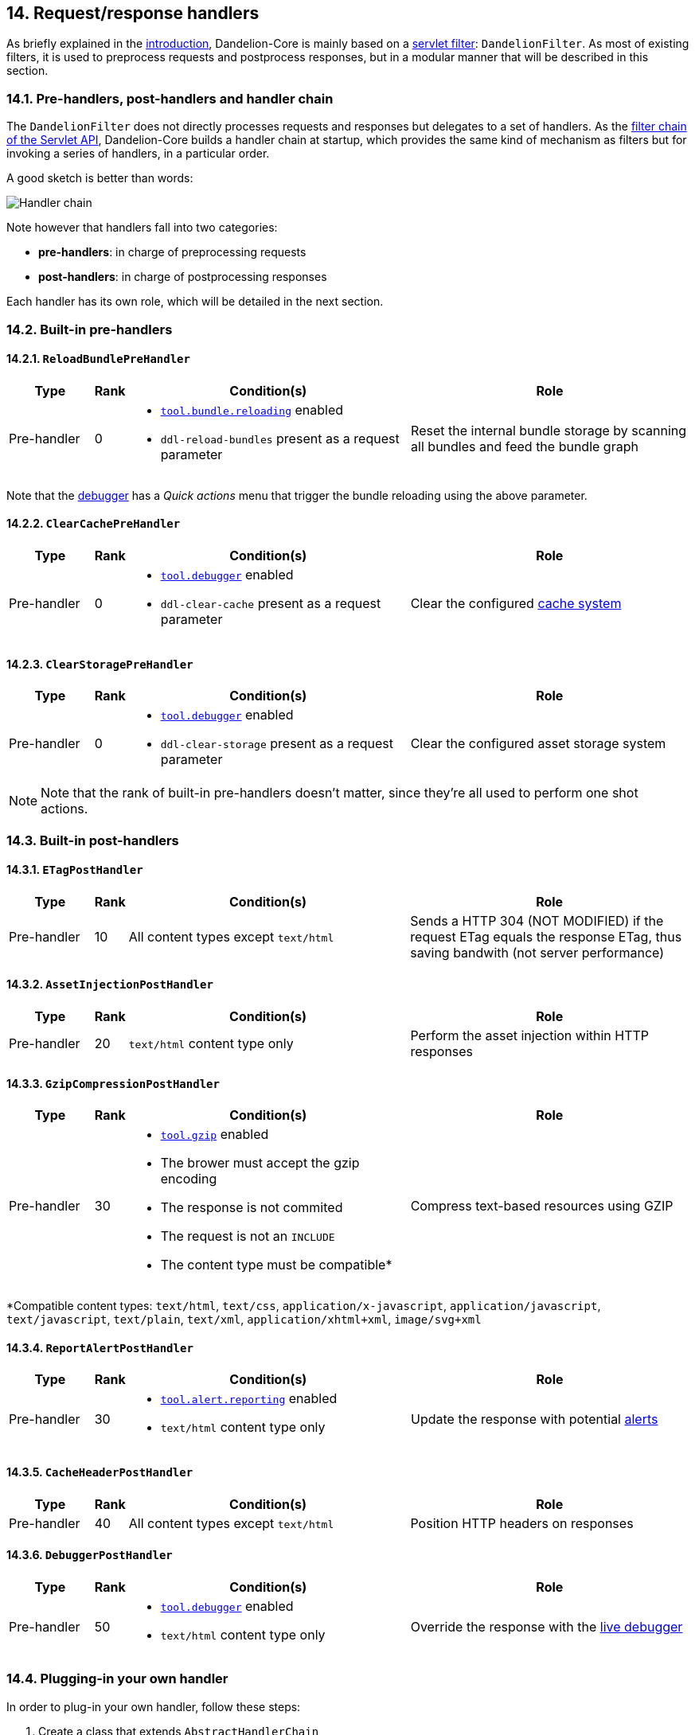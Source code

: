 == 14. Request/response handlers

As briefly explained in the <<1-3-overall-functioning, introduction>>, Dandelion-Core is mainly based on a http://docs.oracle.com/javaee/6/api/javax/servlet/Filter.html[servlet filter]: `DandelionFilter`. As most of existing filters, it is used to preprocess requests and postprocess responses, but in a modular manner that will be described in this section. 

=== 14.1. Pre-handlers, post-handlers and handler chain

The `DandelionFilter` does not directly processes requests and responses but delegates to a set of handlers. As the http://www.oracle.com/technetwork/java/filters-137243.html[filter chain of the Servlet API], Dandelion-Core builds a handler chain at startup, which provides the same kind of mechanism as filters but for invoking a series of handlers, in a particular order.

A good sketch is better than words: 

image::handlers.png[Handler chain, align=center]

Note however that handlers fall into two categories:

* *pre-handlers*: in charge of preprocessing requests
* *post-handlers*: in charge of postprocessing responses

Each handler has its own role, which will be detailed in the next section.

=== 14.2. Built-in pre-handlers

==== 14.2.1. `ReloadBundlePreHandler`

[cols="3,^1,10a,10"]
|===
|Type |Rank |Condition(s) |Role

|Pre-handler 
|0 
|* <<opt-tool.bundle.reloading, `tool.bundle.reloading`>> enabled
* `ddl-reload-bundles` present as a request parameter
|Reset the internal bundle storage by scanning all bundles and feed the bundle graph
|===

Note that the <<13-2-live-debugger, debugger>> has a _Quick actions_ menu that trigger the bundle reloading using the above parameter.

==== 14.2.2. `ClearCachePreHandler`

[cols="3,^1,10a,10"]
|===
|Type |Rank |Condition(s) |Role

|Pre-handler 
|0 
|* <<opt-tool.debugger, `tool.debugger`>> enabled
* `ddl-clear-cache` present as a request parameter
|Clear the configured <<9-2-built-in-server-side-cache-systems, cache system>>
|===

==== 14.2.3. `ClearStoragePreHandler`

[cols="3,^1,10a,10"]
|===
|Type |Rank |Condition(s) |Role

|Pre-handler 
|0 
|* <<opt-tool.debugger, `tool.debugger`>> enabled
* `ddl-clear-storage` present as a request parameter
|Clear the configured asset storage system
|===

NOTE: Note that the rank of built-in pre-handlers doesn't matter, since they're all used to perform one shot actions.

=== 14.3. Built-in post-handlers

==== 14.3.1. `ETagPostHandler`

[cols="3,^1,10a,10"]
|===
|Type |Rank |Condition(s) |Role

|Pre-handler 
|10 
|All content types except `text/html`
|Sends a HTTP 304 (NOT MODIFIED) if the request ETag equals the response ETag, thus saving bandwith (not server performance)
|===

==== 14.3.2. `AssetInjectionPostHandler`

[cols="3,^1,10a,10"]
|===
|Type |Rank |Condition(s) |Role

|Pre-handler 
|20
|`text/html` content type only
|Perform the asset injection within HTTP responses
|===

==== 14.3.3. `GzipCompressionPostHandler`

[cols="3,^1,10a,10"]
|===
|Type |Rank |Condition(s) |Role

|Pre-handler 
|30 
|* <<opt-tool.gzip, `tool.gzip`>> enabled
* The brower must accept the gzip encoding
* The response is not commited
* The request is not an `INCLUDE`
* The content type must be compatible*
|Compress text-based resources using GZIP
|===

*Compatible content types: `text/html`, `text/css`, `application/x-javascript`, `application/javascript`, `text/javascript`, `text/plain`, `text/xml`, `application/xhtml+xml`, `image/svg+xml`

==== 14.3.4. `ReportAlertPostHandler`

[cols="3,^1,10a,10"]
|===
|Type |Rank |Condition(s) |Role

|Pre-handler 
|30
|* <<opt-tool.alert.reporting, `tool.alert.reporting`>> enabled
* `text/html` content type only
|Update the response with potential <<13-1-alert-reporting, alerts>>
|===

==== 14.3.5. `CacheHeaderPostHandler`

[cols="3,^1,10a,10"]
|===
|Type |Rank |Condition(s) |Role

|Pre-handler 
|40 
|All content types except `text/html`
|Position HTTP headers on responses
|===

==== 14.3.6. `DebuggerPostHandler`

[cols="3,^1,10a,10"]
|===
|Type |Rank |Condition(s) |Role

|Pre-handler 
|50 
|* <<opt-tool.debugger, `tool.debugger`>> enabled
* `text/html` content type only
|Override the response with the <<13-2-live-debugger, live debugger>>
|===

=== 14.4. Plugging-in your own handler

In order to plug-in your own handler, follow these steps:

. Create a class that extends `AbstractHandlerChain`

+
[source, java]
----
package com.foo.handler.impl;

   @Override
   public boolean isAfterChaining() {
      // true for post-handlers, false for pre-handlers 
      return false; <1>
   }

   @Override
   public int getRank() {
      return 0; <2>
   }

   @Override
   public boolean isApplicable(HandlerContext context) {
      return false; <3>
   }

   @Override
   protected Logger getLogger() {
      return null; <4>
   }

   @Override
   protected boolean handle(HandlerContext context) {
      // Processes the request/response
      return false; <5>
   }
----
<1> This handler is considered as a pre-handler
<2> Set the rank with which the handler will be executed in the chain
<3> Configure the conditions under which this handler applies
<4> Return the logger if you need logging
<5> Perform the request processing here. The return value is a boolean that indicates whether the handler chain should continue handling the request/response or not

. In the `META-INF/services` folder, create a text file (UTF-8 encoded) using the following convention:

+
.Example with a Maven project
[source, xml]
----
project-root
|__ src
   |__ main
      |__ resources
         |__ META-INF
            |__ services
               |__ com.github.dandelion.core.web.handler.HandlerChain
----

+
Inside this file, just add the fully qualified name of your own implementation. For example:

 com.foo.handler.impl.MyHandler

And that's all! Thanks to the SPI mechanism, Dandelion will automatically pick up your implementation and insert it in the handler chain at the position defined by its rank.
